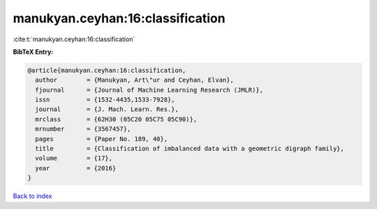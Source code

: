 manukyan.ceyhan:16:classification
=================================

:cite:t:`manukyan.ceyhan:16:classification`

**BibTeX Entry:**

.. code-block:: bibtex

   @article{manukyan.ceyhan:16:classification,
     author        = {Manukyan, Art\"ur and Ceyhan, Elvan},
     fjournal      = {Journal of Machine Learning Research (JMLR)},
     issn          = {1532-4435,1533-7928},
     journal       = {J. Mach. Learn. Res.},
     mrclass       = {62H30 (05C20 05C75 05C90)},
     mrnumber      = {3567457},
     pages         = {Paper No. 189, 40},
     title         = {Classification of imbalanced data with a geometric digraph family},
     volume        = {17},
     year          = {2016}
   }

`Back to index <../By-Cite-Keys.html>`__
